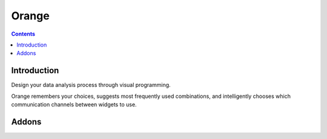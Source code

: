 
.. index::
   pair: Data mining; Orange


.. _orange:

==================
Orange
==================

.. seealso::

   - http://orange.biolab.si/


.. contents::
   :depth: 3

Introduction
============


Design your data analysis process through visual programming.

Orange remembers your choices, suggests most frequently used combinations, and
intelligently chooses which communication channels between widgets to use.



Addons
======

.. seealso::

   - http://orange.biolab.si/addons/



